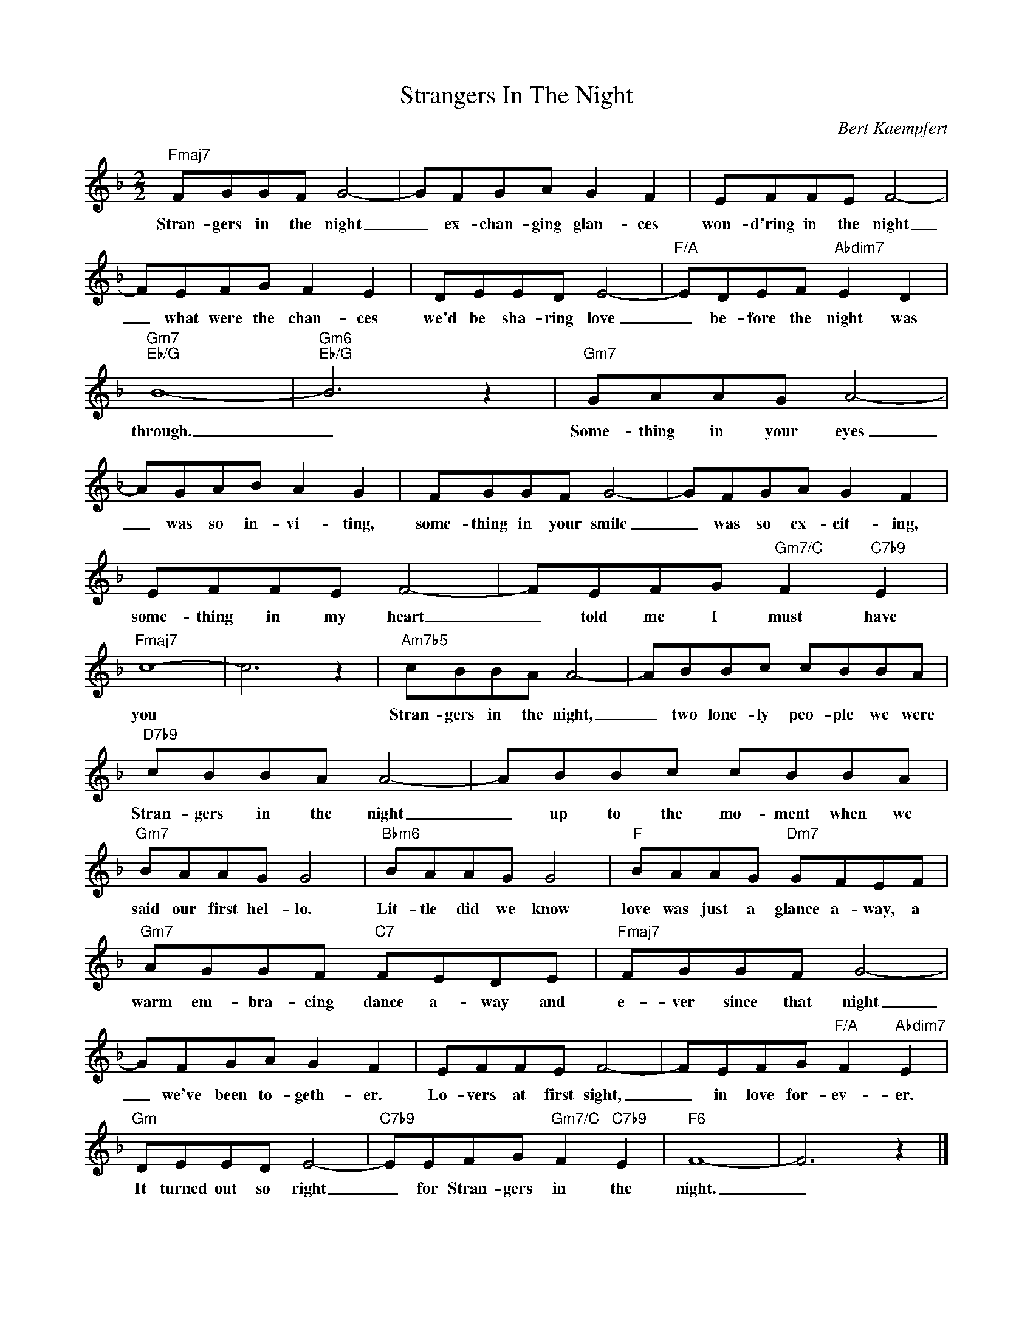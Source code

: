 X:1
T:Strangers In The Night
C:Bert Kaempfert
Z:All Rights Reserved
L:1/8
M:2/2
K:F
V:1 treble 
%%MIDI program 40
V:1
"Fmaj7" FGGF G4- | GFGA G2 F2 | EFFE F4- | FEFG F2 E2 | DEED E4- |"F/A" EDEF"Abdim7" E2 D2 | %6
w: Stran- gers in the night|_ ex- chan- ging glan- ces|won- d'ring in the night|_ what were the chan- ces|we'd be sha- ring love|_ be- fore the night was|
"Gm7""Eb/G" B8- |"Gm6""Eb/G" B6 z2 |"Gm7" GAAG A4- | AGAB A2 G2 | FGGF G4- | GFGA G2 F2 | %12
w: through.|_|Some- thing in your eyes|_ was so in- vi- ting,|~some- thing in your smile|_ was so ex- cit- ing,|
 EFFE F4- | FEFG"Gm7/C" F2"C7b9" E2 |"Fmaj7" c8- | c6 z2 |"Am7b5" cBBA A4- | ABBc cBBA | %18
w: some- thing in my heart|_ told me I must have|you||Stran- gers in the night,|_ two lone- ly peo- ple we were|
"D7b9" cBBA A4- | ABBc cBBA |"Gm7" BAAG G4 |"Bbm6" BAAG G4 |"F" BAAG"Dm7" GFEF | %23
w: Stran- gers in the night|_ up to the mo- ment when we|said our first hel- lo.|Lit- tle did we know|love was just a glance a- way, a|
"Gm7" AGGF"C7" FEDE |"Fmaj7" FGGF G4- | GFGA G2 F2 | EFFE F4- | FEFG"F/A" F2"Abdim7" E2 | %28
w: warm em- bra- cing dance a- way and|e- ver since that night|_ we've been to- geth- er.|Lo- vers at first sight,|_ in love for- ev- er.|
"Gm" DEED E4- |"C7b9" EEFG"Gm7/C" F2"C7b9" E2 |"F6" F8- | F6 z2 |] %32
w: It turned out so right|_ for Stran- gers in the|night.|_|

